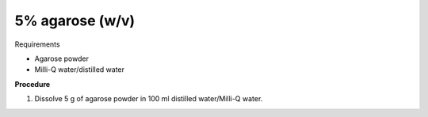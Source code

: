 5% agarose (w/v)
================

Requirements 

* Agarose powder
* Milli-Q water/distilled water

**Procedure**

#. Dissolve 5 g of agarose powder in 100 ml distilled water/Milli-Q water. 
